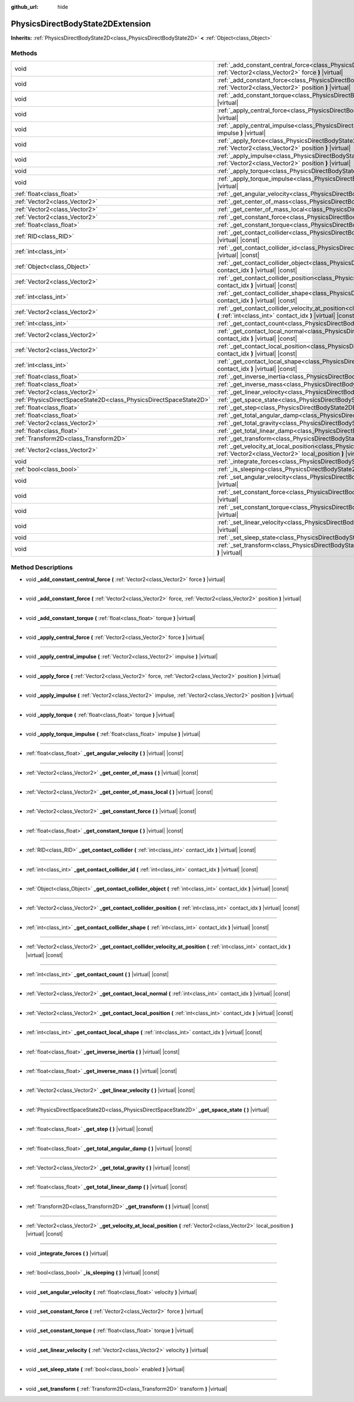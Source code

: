 :github_url: hide

.. DO NOT EDIT THIS FILE!!!
.. Generated automatically from Godot engine sources.
.. Generator: https://github.com/godotengine/godot/tree/master/doc/tools/make_rst.py.
.. XML source: https://github.com/godotengine/godot/tree/master/doc/classes/PhysicsDirectBodyState2DExtension.xml.

.. _class_PhysicsDirectBodyState2DExtension:

PhysicsDirectBodyState2DExtension
=================================

**Inherits:** :ref:`PhysicsDirectBodyState2D<class_PhysicsDirectBodyState2D>` **<** :ref:`Object<class_Object>`



Methods
-------

+-------------------------------------------------------------------+--------------------------------------------------------------------------------------------------------------------------------------------------------------------------------------------------------------+
| void                                                              | :ref:`_add_constant_central_force<class_PhysicsDirectBodyState2DExtension_method__add_constant_central_force>` **(** :ref:`Vector2<class_Vector2>` force **)** |virtual|                                     |
+-------------------------------------------------------------------+--------------------------------------------------------------------------------------------------------------------------------------------------------------------------------------------------------------+
| void                                                              | :ref:`_add_constant_force<class_PhysicsDirectBodyState2DExtension_method__add_constant_force>` **(** :ref:`Vector2<class_Vector2>` force, :ref:`Vector2<class_Vector2>` position **)** |virtual|             |
+-------------------------------------------------------------------+--------------------------------------------------------------------------------------------------------------------------------------------------------------------------------------------------------------+
| void                                                              | :ref:`_add_constant_torque<class_PhysicsDirectBodyState2DExtension_method__add_constant_torque>` **(** :ref:`float<class_float>` torque **)** |virtual|                                                      |
+-------------------------------------------------------------------+--------------------------------------------------------------------------------------------------------------------------------------------------------------------------------------------------------------+
| void                                                              | :ref:`_apply_central_force<class_PhysicsDirectBodyState2DExtension_method__apply_central_force>` **(** :ref:`Vector2<class_Vector2>` force **)** |virtual|                                                   |
+-------------------------------------------------------------------+--------------------------------------------------------------------------------------------------------------------------------------------------------------------------------------------------------------+
| void                                                              | :ref:`_apply_central_impulse<class_PhysicsDirectBodyState2DExtension_method__apply_central_impulse>` **(** :ref:`Vector2<class_Vector2>` impulse **)** |virtual|                                             |
+-------------------------------------------------------------------+--------------------------------------------------------------------------------------------------------------------------------------------------------------------------------------------------------------+
| void                                                              | :ref:`_apply_force<class_PhysicsDirectBodyState2DExtension_method__apply_force>` **(** :ref:`Vector2<class_Vector2>` force, :ref:`Vector2<class_Vector2>` position **)** |virtual|                           |
+-------------------------------------------------------------------+--------------------------------------------------------------------------------------------------------------------------------------------------------------------------------------------------------------+
| void                                                              | :ref:`_apply_impulse<class_PhysicsDirectBodyState2DExtension_method__apply_impulse>` **(** :ref:`Vector2<class_Vector2>` impulse, :ref:`Vector2<class_Vector2>` position **)** |virtual|                     |
+-------------------------------------------------------------------+--------------------------------------------------------------------------------------------------------------------------------------------------------------------------------------------------------------+
| void                                                              | :ref:`_apply_torque<class_PhysicsDirectBodyState2DExtension_method__apply_torque>` **(** :ref:`float<class_float>` torque **)** |virtual|                                                                    |
+-------------------------------------------------------------------+--------------------------------------------------------------------------------------------------------------------------------------------------------------------------------------------------------------+
| void                                                              | :ref:`_apply_torque_impulse<class_PhysicsDirectBodyState2DExtension_method__apply_torque_impulse>` **(** :ref:`float<class_float>` impulse **)** |virtual|                                                   |
+-------------------------------------------------------------------+--------------------------------------------------------------------------------------------------------------------------------------------------------------------------------------------------------------+
| :ref:`float<class_float>`                                         | :ref:`_get_angular_velocity<class_PhysicsDirectBodyState2DExtension_method__get_angular_velocity>` **(** **)** |virtual| |const|                                                                             |
+-------------------------------------------------------------------+--------------------------------------------------------------------------------------------------------------------------------------------------------------------------------------------------------------+
| :ref:`Vector2<class_Vector2>`                                     | :ref:`_get_center_of_mass<class_PhysicsDirectBodyState2DExtension_method__get_center_of_mass>` **(** **)** |virtual| |const|                                                                                 |
+-------------------------------------------------------------------+--------------------------------------------------------------------------------------------------------------------------------------------------------------------------------------------------------------+
| :ref:`Vector2<class_Vector2>`                                     | :ref:`_get_center_of_mass_local<class_PhysicsDirectBodyState2DExtension_method__get_center_of_mass_local>` **(** **)** |virtual| |const|                                                                     |
+-------------------------------------------------------------------+--------------------------------------------------------------------------------------------------------------------------------------------------------------------------------------------------------------+
| :ref:`Vector2<class_Vector2>`                                     | :ref:`_get_constant_force<class_PhysicsDirectBodyState2DExtension_method__get_constant_force>` **(** **)** |virtual| |const|                                                                                 |
+-------------------------------------------------------------------+--------------------------------------------------------------------------------------------------------------------------------------------------------------------------------------------------------------+
| :ref:`float<class_float>`                                         | :ref:`_get_constant_torque<class_PhysicsDirectBodyState2DExtension_method__get_constant_torque>` **(** **)** |virtual| |const|                                                                               |
+-------------------------------------------------------------------+--------------------------------------------------------------------------------------------------------------------------------------------------------------------------------------------------------------+
| :ref:`RID<class_RID>`                                             | :ref:`_get_contact_collider<class_PhysicsDirectBodyState2DExtension_method__get_contact_collider>` **(** :ref:`int<class_int>` contact_idx **)** |virtual| |const|                                           |
+-------------------------------------------------------------------+--------------------------------------------------------------------------------------------------------------------------------------------------------------------------------------------------------------+
| :ref:`int<class_int>`                                             | :ref:`_get_contact_collider_id<class_PhysicsDirectBodyState2DExtension_method__get_contact_collider_id>` **(** :ref:`int<class_int>` contact_idx **)** |virtual| |const|                                     |
+-------------------------------------------------------------------+--------------------------------------------------------------------------------------------------------------------------------------------------------------------------------------------------------------+
| :ref:`Object<class_Object>`                                       | :ref:`_get_contact_collider_object<class_PhysicsDirectBodyState2DExtension_method__get_contact_collider_object>` **(** :ref:`int<class_int>` contact_idx **)** |virtual| |const|                             |
+-------------------------------------------------------------------+--------------------------------------------------------------------------------------------------------------------------------------------------------------------------------------------------------------+
| :ref:`Vector2<class_Vector2>`                                     | :ref:`_get_contact_collider_position<class_PhysicsDirectBodyState2DExtension_method__get_contact_collider_position>` **(** :ref:`int<class_int>` contact_idx **)** |virtual| |const|                         |
+-------------------------------------------------------------------+--------------------------------------------------------------------------------------------------------------------------------------------------------------------------------------------------------------+
| :ref:`int<class_int>`                                             | :ref:`_get_contact_collider_shape<class_PhysicsDirectBodyState2DExtension_method__get_contact_collider_shape>` **(** :ref:`int<class_int>` contact_idx **)** |virtual| |const|                               |
+-------------------------------------------------------------------+--------------------------------------------------------------------------------------------------------------------------------------------------------------------------------------------------------------+
| :ref:`Vector2<class_Vector2>`                                     | :ref:`_get_contact_collider_velocity_at_position<class_PhysicsDirectBodyState2DExtension_method__get_contact_collider_velocity_at_position>` **(** :ref:`int<class_int>` contact_idx **)** |virtual| |const| |
+-------------------------------------------------------------------+--------------------------------------------------------------------------------------------------------------------------------------------------------------------------------------------------------------+
| :ref:`int<class_int>`                                             | :ref:`_get_contact_count<class_PhysicsDirectBodyState2DExtension_method__get_contact_count>` **(** **)** |virtual| |const|                                                                                   |
+-------------------------------------------------------------------+--------------------------------------------------------------------------------------------------------------------------------------------------------------------------------------------------------------+
| :ref:`Vector2<class_Vector2>`                                     | :ref:`_get_contact_local_normal<class_PhysicsDirectBodyState2DExtension_method__get_contact_local_normal>` **(** :ref:`int<class_int>` contact_idx **)** |virtual| |const|                                   |
+-------------------------------------------------------------------+--------------------------------------------------------------------------------------------------------------------------------------------------------------------------------------------------------------+
| :ref:`Vector2<class_Vector2>`                                     | :ref:`_get_contact_local_position<class_PhysicsDirectBodyState2DExtension_method__get_contact_local_position>` **(** :ref:`int<class_int>` contact_idx **)** |virtual| |const|                               |
+-------------------------------------------------------------------+--------------------------------------------------------------------------------------------------------------------------------------------------------------------------------------------------------------+
| :ref:`int<class_int>`                                             | :ref:`_get_contact_local_shape<class_PhysicsDirectBodyState2DExtension_method__get_contact_local_shape>` **(** :ref:`int<class_int>` contact_idx **)** |virtual| |const|                                     |
+-------------------------------------------------------------------+--------------------------------------------------------------------------------------------------------------------------------------------------------------------------------------------------------------+
| :ref:`float<class_float>`                                         | :ref:`_get_inverse_inertia<class_PhysicsDirectBodyState2DExtension_method__get_inverse_inertia>` **(** **)** |virtual| |const|                                                                               |
+-------------------------------------------------------------------+--------------------------------------------------------------------------------------------------------------------------------------------------------------------------------------------------------------+
| :ref:`float<class_float>`                                         | :ref:`_get_inverse_mass<class_PhysicsDirectBodyState2DExtension_method__get_inverse_mass>` **(** **)** |virtual| |const|                                                                                     |
+-------------------------------------------------------------------+--------------------------------------------------------------------------------------------------------------------------------------------------------------------------------------------------------------+
| :ref:`Vector2<class_Vector2>`                                     | :ref:`_get_linear_velocity<class_PhysicsDirectBodyState2DExtension_method__get_linear_velocity>` **(** **)** |virtual| |const|                                                                               |
+-------------------------------------------------------------------+--------------------------------------------------------------------------------------------------------------------------------------------------------------------------------------------------------------+
| :ref:`PhysicsDirectSpaceState2D<class_PhysicsDirectSpaceState2D>` | :ref:`_get_space_state<class_PhysicsDirectBodyState2DExtension_method__get_space_state>` **(** **)** |virtual|                                                                                               |
+-------------------------------------------------------------------+--------------------------------------------------------------------------------------------------------------------------------------------------------------------------------------------------------------+
| :ref:`float<class_float>`                                         | :ref:`_get_step<class_PhysicsDirectBodyState2DExtension_method__get_step>` **(** **)** |virtual| |const|                                                                                                     |
+-------------------------------------------------------------------+--------------------------------------------------------------------------------------------------------------------------------------------------------------------------------------------------------------+
| :ref:`float<class_float>`                                         | :ref:`_get_total_angular_damp<class_PhysicsDirectBodyState2DExtension_method__get_total_angular_damp>` **(** **)** |virtual| |const|                                                                         |
+-------------------------------------------------------------------+--------------------------------------------------------------------------------------------------------------------------------------------------------------------------------------------------------------+
| :ref:`Vector2<class_Vector2>`                                     | :ref:`_get_total_gravity<class_PhysicsDirectBodyState2DExtension_method__get_total_gravity>` **(** **)** |virtual| |const|                                                                                   |
+-------------------------------------------------------------------+--------------------------------------------------------------------------------------------------------------------------------------------------------------------------------------------------------------+
| :ref:`float<class_float>`                                         | :ref:`_get_total_linear_damp<class_PhysicsDirectBodyState2DExtension_method__get_total_linear_damp>` **(** **)** |virtual| |const|                                                                           |
+-------------------------------------------------------------------+--------------------------------------------------------------------------------------------------------------------------------------------------------------------------------------------------------------+
| :ref:`Transform2D<class_Transform2D>`                             | :ref:`_get_transform<class_PhysicsDirectBodyState2DExtension_method__get_transform>` **(** **)** |virtual| |const|                                                                                           |
+-------------------------------------------------------------------+--------------------------------------------------------------------------------------------------------------------------------------------------------------------------------------------------------------+
| :ref:`Vector2<class_Vector2>`                                     | :ref:`_get_velocity_at_local_position<class_PhysicsDirectBodyState2DExtension_method__get_velocity_at_local_position>` **(** :ref:`Vector2<class_Vector2>` local_position **)** |virtual| |const|            |
+-------------------------------------------------------------------+--------------------------------------------------------------------------------------------------------------------------------------------------------------------------------------------------------------+
| void                                                              | :ref:`_integrate_forces<class_PhysicsDirectBodyState2DExtension_method__integrate_forces>` **(** **)** |virtual|                                                                                             |
+-------------------------------------------------------------------+--------------------------------------------------------------------------------------------------------------------------------------------------------------------------------------------------------------+
| :ref:`bool<class_bool>`                                           | :ref:`_is_sleeping<class_PhysicsDirectBodyState2DExtension_method__is_sleeping>` **(** **)** |virtual| |const|                                                                                               |
+-------------------------------------------------------------------+--------------------------------------------------------------------------------------------------------------------------------------------------------------------------------------------------------------+
| void                                                              | :ref:`_set_angular_velocity<class_PhysicsDirectBodyState2DExtension_method__set_angular_velocity>` **(** :ref:`float<class_float>` velocity **)** |virtual|                                                  |
+-------------------------------------------------------------------+--------------------------------------------------------------------------------------------------------------------------------------------------------------------------------------------------------------+
| void                                                              | :ref:`_set_constant_force<class_PhysicsDirectBodyState2DExtension_method__set_constant_force>` **(** :ref:`Vector2<class_Vector2>` force **)** |virtual|                                                     |
+-------------------------------------------------------------------+--------------------------------------------------------------------------------------------------------------------------------------------------------------------------------------------------------------+
| void                                                              | :ref:`_set_constant_torque<class_PhysicsDirectBodyState2DExtension_method__set_constant_torque>` **(** :ref:`float<class_float>` torque **)** |virtual|                                                      |
+-------------------------------------------------------------------+--------------------------------------------------------------------------------------------------------------------------------------------------------------------------------------------------------------+
| void                                                              | :ref:`_set_linear_velocity<class_PhysicsDirectBodyState2DExtension_method__set_linear_velocity>` **(** :ref:`Vector2<class_Vector2>` velocity **)** |virtual|                                                |
+-------------------------------------------------------------------+--------------------------------------------------------------------------------------------------------------------------------------------------------------------------------------------------------------+
| void                                                              | :ref:`_set_sleep_state<class_PhysicsDirectBodyState2DExtension_method__set_sleep_state>` **(** :ref:`bool<class_bool>` enabled **)** |virtual|                                                               |
+-------------------------------------------------------------------+--------------------------------------------------------------------------------------------------------------------------------------------------------------------------------------------------------------+
| void                                                              | :ref:`_set_transform<class_PhysicsDirectBodyState2DExtension_method__set_transform>` **(** :ref:`Transform2D<class_Transform2D>` transform **)** |virtual|                                                   |
+-------------------------------------------------------------------+--------------------------------------------------------------------------------------------------------------------------------------------------------------------------------------------------------------+

Method Descriptions
-------------------

.. _class_PhysicsDirectBodyState2DExtension_method__add_constant_central_force:

- void **_add_constant_central_force** **(** :ref:`Vector2<class_Vector2>` force **)** |virtual|

----

.. _class_PhysicsDirectBodyState2DExtension_method__add_constant_force:

- void **_add_constant_force** **(** :ref:`Vector2<class_Vector2>` force, :ref:`Vector2<class_Vector2>` position **)** |virtual|

----

.. _class_PhysicsDirectBodyState2DExtension_method__add_constant_torque:

- void **_add_constant_torque** **(** :ref:`float<class_float>` torque **)** |virtual|

----

.. _class_PhysicsDirectBodyState2DExtension_method__apply_central_force:

- void **_apply_central_force** **(** :ref:`Vector2<class_Vector2>` force **)** |virtual|

----

.. _class_PhysicsDirectBodyState2DExtension_method__apply_central_impulse:

- void **_apply_central_impulse** **(** :ref:`Vector2<class_Vector2>` impulse **)** |virtual|

----

.. _class_PhysicsDirectBodyState2DExtension_method__apply_force:

- void **_apply_force** **(** :ref:`Vector2<class_Vector2>` force, :ref:`Vector2<class_Vector2>` position **)** |virtual|

----

.. _class_PhysicsDirectBodyState2DExtension_method__apply_impulse:

- void **_apply_impulse** **(** :ref:`Vector2<class_Vector2>` impulse, :ref:`Vector2<class_Vector2>` position **)** |virtual|

----

.. _class_PhysicsDirectBodyState2DExtension_method__apply_torque:

- void **_apply_torque** **(** :ref:`float<class_float>` torque **)** |virtual|

----

.. _class_PhysicsDirectBodyState2DExtension_method__apply_torque_impulse:

- void **_apply_torque_impulse** **(** :ref:`float<class_float>` impulse **)** |virtual|

----

.. _class_PhysicsDirectBodyState2DExtension_method__get_angular_velocity:

- :ref:`float<class_float>` **_get_angular_velocity** **(** **)** |virtual| |const|

----

.. _class_PhysicsDirectBodyState2DExtension_method__get_center_of_mass:

- :ref:`Vector2<class_Vector2>` **_get_center_of_mass** **(** **)** |virtual| |const|

----

.. _class_PhysicsDirectBodyState2DExtension_method__get_center_of_mass_local:

- :ref:`Vector2<class_Vector2>` **_get_center_of_mass_local** **(** **)** |virtual| |const|

----

.. _class_PhysicsDirectBodyState2DExtension_method__get_constant_force:

- :ref:`Vector2<class_Vector2>` **_get_constant_force** **(** **)** |virtual| |const|

----

.. _class_PhysicsDirectBodyState2DExtension_method__get_constant_torque:

- :ref:`float<class_float>` **_get_constant_torque** **(** **)** |virtual| |const|

----

.. _class_PhysicsDirectBodyState2DExtension_method__get_contact_collider:

- :ref:`RID<class_RID>` **_get_contact_collider** **(** :ref:`int<class_int>` contact_idx **)** |virtual| |const|

----

.. _class_PhysicsDirectBodyState2DExtension_method__get_contact_collider_id:

- :ref:`int<class_int>` **_get_contact_collider_id** **(** :ref:`int<class_int>` contact_idx **)** |virtual| |const|

----

.. _class_PhysicsDirectBodyState2DExtension_method__get_contact_collider_object:

- :ref:`Object<class_Object>` **_get_contact_collider_object** **(** :ref:`int<class_int>` contact_idx **)** |virtual| |const|

----

.. _class_PhysicsDirectBodyState2DExtension_method__get_contact_collider_position:

- :ref:`Vector2<class_Vector2>` **_get_contact_collider_position** **(** :ref:`int<class_int>` contact_idx **)** |virtual| |const|

----

.. _class_PhysicsDirectBodyState2DExtension_method__get_contact_collider_shape:

- :ref:`int<class_int>` **_get_contact_collider_shape** **(** :ref:`int<class_int>` contact_idx **)** |virtual| |const|

----

.. _class_PhysicsDirectBodyState2DExtension_method__get_contact_collider_velocity_at_position:

- :ref:`Vector2<class_Vector2>` **_get_contact_collider_velocity_at_position** **(** :ref:`int<class_int>` contact_idx **)** |virtual| |const|

----

.. _class_PhysicsDirectBodyState2DExtension_method__get_contact_count:

- :ref:`int<class_int>` **_get_contact_count** **(** **)** |virtual| |const|

----

.. _class_PhysicsDirectBodyState2DExtension_method__get_contact_local_normal:

- :ref:`Vector2<class_Vector2>` **_get_contact_local_normal** **(** :ref:`int<class_int>` contact_idx **)** |virtual| |const|

----

.. _class_PhysicsDirectBodyState2DExtension_method__get_contact_local_position:

- :ref:`Vector2<class_Vector2>` **_get_contact_local_position** **(** :ref:`int<class_int>` contact_idx **)** |virtual| |const|

----

.. _class_PhysicsDirectBodyState2DExtension_method__get_contact_local_shape:

- :ref:`int<class_int>` **_get_contact_local_shape** **(** :ref:`int<class_int>` contact_idx **)** |virtual| |const|

----

.. _class_PhysicsDirectBodyState2DExtension_method__get_inverse_inertia:

- :ref:`float<class_float>` **_get_inverse_inertia** **(** **)** |virtual| |const|

----

.. _class_PhysicsDirectBodyState2DExtension_method__get_inverse_mass:

- :ref:`float<class_float>` **_get_inverse_mass** **(** **)** |virtual| |const|

----

.. _class_PhysicsDirectBodyState2DExtension_method__get_linear_velocity:

- :ref:`Vector2<class_Vector2>` **_get_linear_velocity** **(** **)** |virtual| |const|

----

.. _class_PhysicsDirectBodyState2DExtension_method__get_space_state:

- :ref:`PhysicsDirectSpaceState2D<class_PhysicsDirectSpaceState2D>` **_get_space_state** **(** **)** |virtual|

----

.. _class_PhysicsDirectBodyState2DExtension_method__get_step:

- :ref:`float<class_float>` **_get_step** **(** **)** |virtual| |const|

----

.. _class_PhysicsDirectBodyState2DExtension_method__get_total_angular_damp:

- :ref:`float<class_float>` **_get_total_angular_damp** **(** **)** |virtual| |const|

----

.. _class_PhysicsDirectBodyState2DExtension_method__get_total_gravity:

- :ref:`Vector2<class_Vector2>` **_get_total_gravity** **(** **)** |virtual| |const|

----

.. _class_PhysicsDirectBodyState2DExtension_method__get_total_linear_damp:

- :ref:`float<class_float>` **_get_total_linear_damp** **(** **)** |virtual| |const|

----

.. _class_PhysicsDirectBodyState2DExtension_method__get_transform:

- :ref:`Transform2D<class_Transform2D>` **_get_transform** **(** **)** |virtual| |const|

----

.. _class_PhysicsDirectBodyState2DExtension_method__get_velocity_at_local_position:

- :ref:`Vector2<class_Vector2>` **_get_velocity_at_local_position** **(** :ref:`Vector2<class_Vector2>` local_position **)** |virtual| |const|

----

.. _class_PhysicsDirectBodyState2DExtension_method__integrate_forces:

- void **_integrate_forces** **(** **)** |virtual|

----

.. _class_PhysicsDirectBodyState2DExtension_method__is_sleeping:

- :ref:`bool<class_bool>` **_is_sleeping** **(** **)** |virtual| |const|

----

.. _class_PhysicsDirectBodyState2DExtension_method__set_angular_velocity:

- void **_set_angular_velocity** **(** :ref:`float<class_float>` velocity **)** |virtual|

----

.. _class_PhysicsDirectBodyState2DExtension_method__set_constant_force:

- void **_set_constant_force** **(** :ref:`Vector2<class_Vector2>` force **)** |virtual|

----

.. _class_PhysicsDirectBodyState2DExtension_method__set_constant_torque:

- void **_set_constant_torque** **(** :ref:`float<class_float>` torque **)** |virtual|

----

.. _class_PhysicsDirectBodyState2DExtension_method__set_linear_velocity:

- void **_set_linear_velocity** **(** :ref:`Vector2<class_Vector2>` velocity **)** |virtual|

----

.. _class_PhysicsDirectBodyState2DExtension_method__set_sleep_state:

- void **_set_sleep_state** **(** :ref:`bool<class_bool>` enabled **)** |virtual|

----

.. _class_PhysicsDirectBodyState2DExtension_method__set_transform:

- void **_set_transform** **(** :ref:`Transform2D<class_Transform2D>` transform **)** |virtual|

.. |virtual| replace:: :abbr:`virtual (This method should typically be overridden by the user to have any effect.)`
.. |const| replace:: :abbr:`const (This method has no side effects. It doesn't modify any of the instance's member variables.)`
.. |vararg| replace:: :abbr:`vararg (This method accepts any number of arguments after the ones described here.)`
.. |constructor| replace:: :abbr:`constructor (This method is used to construct a type.)`
.. |static| replace:: :abbr:`static (This method doesn't need an instance to be called, so it can be called directly using the class name.)`
.. |operator| replace:: :abbr:`operator (This method describes a valid operator to use with this type as left-hand operand.)`
